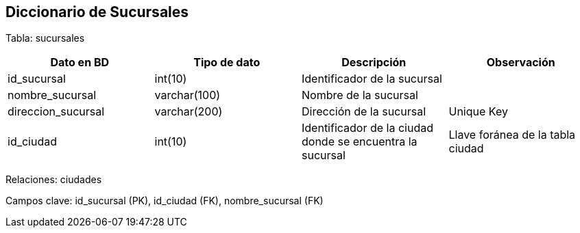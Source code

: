 == Diccionario de Sucursales

Tabla: sucursales

[options="header"]
|=======
|Dato en BD             | Tipo de dato      | Descripción                                                           | Observación
| id_sucursal           | int(10)           | Identificador de la sucursal                                          |
| nombre_sucursal       | varchar(100)      | Nombre de la sucursal                                                 |
| direccion_sucursal    | varchar(200)      | Dirección de la sucursal                                              | Unique Key
| id_ciudad             | int(10)           | Identificador de la ciudad donde se encuentra la sucursal             | Llave foránea de la tabla ciudad
|=======

Relaciones: ciudades

Campos clave: id_sucursal (PK), id_ciudad (FK), nombre_sucursal (FK)